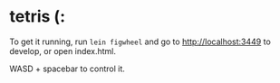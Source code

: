 * tetris (:
To get it running, run ~lein figwheel~ and go to http://localhost:3449 to develop, or open index.html.

WASD + spacebar to control it.
